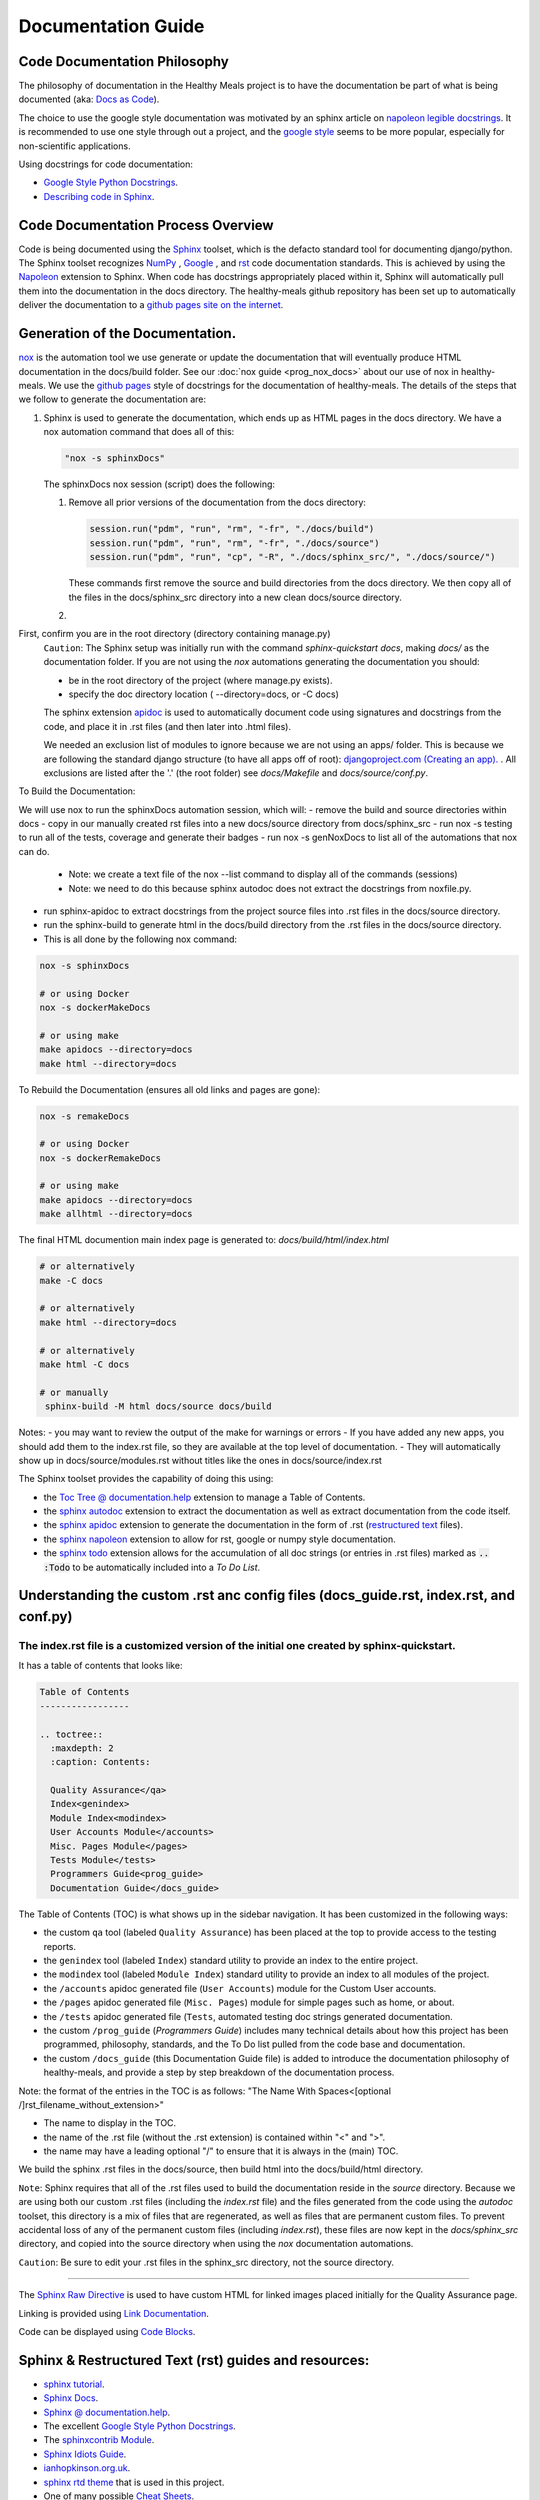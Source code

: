Documentation Guide
===================


Code Documentation Philosophy
-----------------------------

The philosophy of documentation in the Healthy Meals project is to have the documentation be part of what is being documented (aka: `Docs as Code <https://www.writethedocs.org/guide/docs-as-code/>`_).

The choice to use the google style documentation was motivated by an sphinx article on `napoleon legible docstrings <https://sphinxcontrib-napoleon.readthedocs.io/en/latest/#google-vs-numpy>`_.  It is recommended to use one style through out a project, and the `google style <https://sphinxcontrib-napoleon.readthedocs.io/en/latest/example_google.html>`_ seems to be more popular, especially for non-scientific applications.

Using docstrings for code documentation:

- `Google Style Python Docstrings <https://sphinxcontrib-napoleon.readthedocs.io/en/latest/example_google.html>`_.
- `Describing code in Sphinx <https://www.sphinx-doc.org/en/master/tutorial/describing-code.html>`_.


Code Documentation Process Overview
-----------------------------------

Code is being documented using the `Sphinx <https://www.sphinx-doc.org/>`_ toolset, which is the defacto standard tool for documenting django/python.  The Sphinx toolset recognizes `NumPy <https://numpy.org/doc/stable/>`_ , `Google <https://google.github.io/styleguide/pyguide.html>`_ , and `rst <https://peps.python.org/pep-0287/>`_ code documentation standards.  This is achieved by using the `Napoleon <https://sphinxcontrib-napoleon.readthedocs.io/en/latest/>`_ extension to Sphinx.  When code has docstrings appropriately placed within it, Sphinx will automatically pull them into the documentation in the docs directory.  The healthy-meals github repository has been set up to automatically deliver the documentation to a `github pages site on the internet <https://tayloredwebsites.github.io/healthy-meals/build/index.html>`_.


Generation of the Documentation.
----------------------------------

`nox <https://nox.thea.codes/en/stable/tutorial.html>`_ is the automation tool we use generate or update the documentation that will eventually produce HTML documentation in the docs/build folder.  See our  :doc:`nox guide <prog_nox_docs>` about our use of nox in healthy-meals.  We use the `github pages <https://docs.github.com/en/pages/getting-started-with-github-pages/creating-a-github-pages-site>`_ style of docstrings for the documentation of healthy-meals.  The details of the steps that we follow to generate the documentation are:

#. Sphinx is used to generate the documentation, which ends up as HTML pages in the docs directory.  We have a nox automation command that does all of this:

   .. code-block:: python

     "nox -s sphinxDocs"

   The sphinxDocs nox session (script) does the following:

   #. Remove all prior versions of the documentation from the docs directory:

      .. code-block:: text

        session.run("pdm", "run", "rm", "-fr", "./docs/build")
        session.run("pdm", "run", "rm", "-fr", "./docs/source")
        session.run("pdm", "run", "cp", "-R", "./docs/sphinx_src/", "./docs/source/")

      These commands first remove the source and build directories from the docs directory.  We then copy all of the files in the docs/sphinx_src directory into a new clean docs/source directory.

   #.


First, confirm you are in the root directory (directory containing manage.py)
    ``Caution``: The Sphinx setup was initially run with the command `sphinx-quickstart docs`, making `docs/` as the documentation folder.
    If you are not using the `nox` automations generating the documentation you should:

    - be in the root directory of the project (where manage.py exists).
    - specify the doc directory location ( --directory=docs, or -C docs)

    The sphinx extension `apidoc <https://www.sphinx-doc.org/en/master/man/sphinx-apidoc.html>`_ is used to automatically document code using signatures and docstrings from the code, and place it in .rst files (and then later into .html files).

    We needed an exclusion list of modules to ignore because we are not using an apps/ folder.
    This is because we are following the standard django structure (to have all apps off of root):
    `djangoproject.com (Creating an app). <https://docs.djangoproject.com/en/2.2/intro/tutorial01/#s-creating-the-polls-app>`_ .
    All exclusions are listed after the '.' (the root folder) see `docs/Makefile` and `docs/source/conf.py`.

To Build the Documentation:

We will use nox to run the sphinxDocs automation session, which will:
- remove the build and source directories within docs
- copy in our manually created rst files into a new docs/source directory from docs/sphinx_src
- run nox -s testing to run all of the tests, coverage and generate their badges
- run nox -s genNoxDocs to list all of the automations that nox can do.

  - Note: we create a text file of the nox --list command to display all of the commands (sessions)
  - Note: we need to do this because sphinx autodoc does not extract the docstrings from noxfile.py.

- run sphinx-apidoc to extract docstrings from the project source files into .rst files in the docs/source directory.
- run the sphinx-build to generate html in the docs/build directory from the .rst files in the docs/source directory.
- This is all done by the following nox command:

.. code-block:: shell

  nox -s sphinxDocs

  # or using Docker
  nox -s dockerMakeDocs

  # or using make
  make apidocs --directory=docs
  make html --directory=docs

To Rebuild the Documentation (ensures all old links and pages are gone):

.. code-block:: shell

  nox -s remakeDocs

  # or using Docker
  nox -s dockerRemakeDocs

  # or using make
  make apidocs --directory=docs
  make allhtml --directory=docs

The final HTML documention main index page is generated to: `docs/build/html/index.html`

.. code-block:: shell

   # or alternatively
   make -C docs

   # or alternatively
   make html --directory=docs

   # or alternatively
   make html -C docs

   # or manually
    sphinx-build -M html docs/source docs/build

Notes:
- you may want to review the output of the make for warnings or errors
- If you have added any new apps, you should add them to the index.rst file, so they are available at the top level of documentation.
- They will automatically show up in docs/source/modules.rst without titles like the ones in docs/source/index.rst


The Sphinx toolset provides the capability of doing this using:

- the `Toc Tree @ documentation.help <https://documentation.help/Sphinx/toctree.html>`_ extension to manage a Table of Contents.
- the `sphinx autodoc <https://www.sphinx-doc.org/en/master/usage/extensions/autodoc.html>`_ extension to extract the documentation as well as extract documentation from the code itself.
- the `sphinx apidoc <https://www.sphinx-doc.org/en/master/man/sphinx-apidoc.html>`_ extension to generate the documentation in the form of .rst (`restructured text <https://docutils.sourceforge.io/docs/ref/rst/restructuredtext.html>`_ files).
- the `sphinx napoleon <https://sphinxcontrib-napoleon.readthedocs.io/en/latest/>`_ extension to allow for rst, google or numpy style documentation.
- the `sphinx todo <https://www.sphinx-doc.org/en/master/usage/extensions/todo.html>`_ extension allows for the accumulation of all doc strings (or entries in .rst files) marked as :code:`.. :Todo` to be automatically included into a `To Do List`.


Understanding the custom .rst anc config files (docs_guide.rst, index.rst, and conf.py)
---------------------------------------------------------------------------------------

The index.rst file is a customized version of the initial one created by sphinx-quickstart.
~~~~~~~~~~~~~~~~~~~~~~~~~~~~~~~~~~~~~~~~~~~~~~~~~~~~~~~~~~~~~~~~~~~~~~~~~~~~~~~~~~~~~~~~~~~

It has a table of contents that looks like:

.. code-block:: rst

  Table of Contents
  -----------------

  .. toctree::
    :maxdepth: 2
    :caption: Contents:

    Quality Assurance</qa>
    Index<genindex>
    Module Index<modindex>
    User Accounts Module</accounts>
    Misc. Pages Module</pages>
    Tests Module</tests>
    Programmers Guide<prog_guide>
    Documentation Guide</docs_guide>

The Table of Contents (TOC) is what shows up in the sidebar navigation.  It has been customized in the following ways:

- the custom ``qa`` tool (labeled ``Quality Assurance``) has been placed at the top to provide access to the testing reports.
- the ``genindex`` tool (labeled ``Index``) standard utility to provide an index to the entire project.
- the ``modindex`` tool (labeled ``Module Index``) standard utility to provide an index to all modules of the project.
- the ``/accounts`` apidoc generated file (``User Accounts``) module for the Custom User accounts.
- the ``/pages`` apidoc generated file (``Misc. Pages``) module for simple pages such as home, or about.
- the ``/tests`` apidoc generated file (``Tests``, automated testing doc strings generated documentation.
- the custom ``/prog_guide`` (`Programmers Guide`) includes many technical details about how this project has been programmed, philosophy, standards, and the To Do list pulled from the code base and documentation.
- the custom ``/docs_guide`` (this Documentation Guide file) is added to introduce the documentation philosophy of healthy-meals, and provide a step by step breakdown of the documentation process.

Note: the format of the entries in the TOC is as follows:  "The Name With Spaces<[optional /]rst_filename_without_extension>"

- The name to display in the TOC.
- the name of the .rst file (without the .rst extension) is contained within "<" and ">".
- the name may have a leading optional "/" to ensure that it is always in the (main) TOC.

We build the sphinx .rst files in the docs/source, then build html into the docs/build/html directory.

``Note``: Sphinx requires that all of the .rst files used to build the documentation reside in the `source` directory.  Because we are using both our custom .rst files (including the `index.rst` file) and the files generated from the code using the `autodoc` toolset, this directory is a mix of files that are regenerated, as well as files that are permanent custom files.  To prevent accidental loss of any of the permanent custom files (including `index.rst`), these files are now kept in the `docs/sphinx_src` directory, and copied into the source directory when using the `nox` documentation automations.

``Caution``: Be sure to edit your .rst files in the sphinx_src directory, not the source directory.


~~~~~~~~~~~~~~~~~~~~~~~~~~~~~~~~~~~~~~~~~~~~~~~~~~~~~~~~~~~~~~~~~~~~~~~~~

The `Sphinx Raw Directive <https://sphinxfeatures.readthedocs.io/en/latest/Raw%20Directive.html>`_ is
used to have custom HTML for linked images placed initially  for the Quality Assurance page.

Linking is provided using `Link Documentation <https://sublime-and-sphinx-guide.readthedocs.io/en/latest/references.html>`_.

Code can be displayed using `Code Blocks <https://ikerdocs-sphinx.readthedocs.io/syntax/code.html>`_.


Sphinx & Restructured Text (rst) guides and resources:
------------------------------------------------------

- `sphinx tutorial <https://sphinx-tutorial.readthedocs.io/>`_.
- `Sphinx Docs <https://www.sphinx-doc.org/en/master/index.html>`_.
- `Sphinx @ documentation.help <https://documentation.help/Sphinx/index.html>`_.
- The excellent `Google Style Python Docstrings <https://sphinxcontrib-napoleon.readthedocs.io/en/latest/example_google.html>`_.
- The `sphinxcontrib Module <https://sphinxcontrib-django.readthedocs.io/en/latest/readme.html>`_.
- `Sphinx Idiots Guide <https://samnicholls.net/2016/06/15/how-to-sphinx-readthedocs/>`_.
- `ianhopkinson.org.uk <https://ianhopkinson.org.uk/2021/09/python-documentation-with-sphinx/>`_.
- `sphinx rtd theme <https://pypi.org/project/sphinx-rtd-theme/>`_ that is used in this project.
- One of many possible `Cheat Sheets <https://bashtage.github.io/sphinx-material/rst-cheatsheet/rst-cheatsheet.html>`_.


Deployment to Github Pages:
---------------------------

See: `Pull Requests (in Developer Documentation) <prog_prs>`_.

For guidance on how to do Continuous Integration (Testing and validation done in the remote repo - Github), I found this page helpful: `Deploying Github Pages with Github workflows <https://dev.to/davorg/deploying-github-pages-site-with-github-workflows-3bhh>`_.  I ended up doing the following:

- I `Turned off the Jekyl workflow <https://docs.github.com/en/pages/getting-started-with-github-pages/configuring-a-publishing-source-for-your-github-pages-site>`_, so that I could run the regular github workflows in the ``.github/workflows`` directory.
- I then could see my pre-existing ``.github/workflows/djangoCi.yml`` action could now run.
- I then added another github action to deploy the pages following the instructions by `davorg <https://dev.to/davorg/deploying-github-pages-site-with-github-workflows-3bhh>`_, and now (hopefully ???) the CI tests are run to ensure no automated testing errors, as well as automatic deployment to github pages.
-